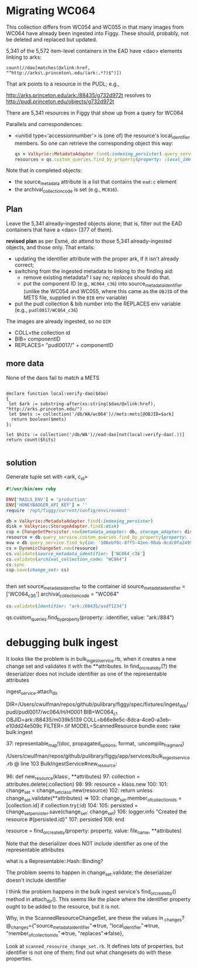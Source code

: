 * Migrating WC064
  This collection differs from WC054 and WC055 in that many images
  from WC064 have already been ingested into Figgy.  These should,
  probably, not be deleted and replaced but updated.

  5,341 of the 5,572 item-level containers in the EAD have <dao>
  elements linking to arks:

  #+begin_src xquery
	count(//dao[matches(@xlink:href, "^http://arks\.princeton\.edu/(ark:.*?)$")])
  #+end_src

  That ark points to a resource in the PUDL; e.g.,

  http://arks.princeton.edu/ark:/88435/g732d972t resolves to
  http://pudl.princeton.edu/objects/g732d972t

  There are 5,341 resources in Figgy that show up from a query for WC064


  Parallels and correspondences:

  - <unitid type='accessionnumber'> is (one of) the resource's
    local_identifier members.  So one can retrieve the corresponding
    object this way:

    #+begin_src ruby
      qs = Valkyrie::MetadataAdapter.find(:indexing_persister).query_service
      resources = qs.custom_queries.find_by_property(property: :local_identifier, value: "WA 1998:221")
    #+end_src

  Note that in completed objects:

  - the source_metadata attribute is a list that contains the =ead:c=
    element
  - the archival_collection_code is set (e.g., =MC016=).

** Plan
   Leave the 5,341 already-ingested objects alone; that is, filter out
   the EAD containers that have a <dao> (377 of them).

   *revised plan* as per Esmé, /do/ attend to those 5,341
    already-ingested objects, and those only.  That entails:
    - updating the identifier attribute with the proper ark, if it
      isn't already correct;
    - switching from the ingested metadata to linking to the finding aid:
      - remove existing metadata? I say no; /replaces/ should do that.
      - put the component ID (e.g., =WC064_c36=) into
        source_metadata_identifier (unlike the WC054 and WC055, where
        this came as the =OBJID= of the METS file, supplied in the
        =BIB= env variable)
    - put the pudl collection & bib number into the REPLACES env
      variable (e.g., =pudl0017/WC064_c36=)

    The images are already ingested, so no =DIR=
    - COLL=the collection id
    - BIB= componentID
    - REPLACES= "pudl0017/" + componentID
** more data

   None of the daos fail to match a METS


   #+begin_src xquery

     declare function local:verify-dao($dao)
     {
      let $ark := substring-after(xs:string($dao/@xlink:href), "http://arks.princeton.edu/")
      let $mets := collection('/db/WA/wc064')//mets:mets[@OBJID=$ark]
       return boolean($mets)
     };

     let $hits := collection('/db/WA')//ead:dao[not(local:verify-dao(.))]
     return count($hits)

   #+end_src

** solution
   Generate tuple set with <ark, c_id>

   #+begin_src ruby
     #!/usr/bin/env ruby

     ENV['RAILS_ENV'] = 'production'
     ENV['HONEYBADGER_API_KEY'] = ''
     require '/opt/figgy/current/config/environment'

     db = Valkyrie::MetadataAdapter.find(:indexing_persister)
     disk = Valkyrie::StorageAdapter.find(:disk)
     csp = ChangeSetPersister.new(metadata_adapter: db, storage_adapter: disk)
     resource = db.query_service.custom_queries.find_by_property(property: :identifier, value: "ark:/88435/bg257f80r")
     mvw = db.query_service.find_by(id: '106ebf0c-8ff5-42ee-90ab-8cdc0fa2499f')
     cs = DynamicChangeSet.new(resource)
     cs.validate(source_metadata_identifier: ['WC064_c36']
     cs.validate(archival_collection_code: "WC064")
     cs.sync
     csp.save(change_set: cs)


   #+end_src


   then set source_metadata_identifier to the container id
   source_metadata_identifier = ['WC064_c36']
   archival_collection_code = "WC064"

   #+begin_src ruby
     cs.validate(identifier: "ark:/88435/asdf1234")
   #+end_src


   qs.custom_queries.find_by_property(property: :identifier, value: "ark:/884")
* debugging bulk ingest

  It looks like the problem is in bulk_ingest_service.rb, when it creates a new change set and validates it
  with the **attributes.  In find_or_create_by(?) the deserializer does not include identifier as one of the 
  representable attributes

  ingest_service.attach_dir


DIR=/Users/cwulfman/repos/github/pulibrary/figgy/spec/fixtures/ingest_WA/pudl/pudl0017/wc064/H/H0001 BIB=WC064_c1 OBJID=ark:/88435/m039k5139 COLL=b66e8e5c-8dca-4ce0-a3eb-e10dd24e509c FILTER=.tif MODEL=ScannedResource bundle exec rake bulk:ingest


37:   representable_map!(doc, propagated_options, format, :uncompile_fragment)


/Users/cwulfman/repos/github/pulibrary/figgy/app/services/bulk_ingest_service.rb @ line 103 BulkIngestService#new_resource:

     96: def new_resource(klass:, **attributes)
     97:   collection = attributes.delete(:collection)
     98:
     99:   resource = klass.new
    100:
    101:   change_set = change_set_class.new(resource)
    102:   return unless change_set.validate(**attributes)
 => 103:   change_set.member_of_collection_ids = [collection.id] if collection.try(:id)
    104:
    105:   persisted = change_set_persister.save(change_set: change_set)
    106:   logger.info "Created the resource #{persisted.id}"
    107:   persisted
108: end


resource = find_or_create_by(property: property, value: file_name, **attributes)


Note that the deserializer does NOT include identifier as one of the representable attributes

what is a Representable::Hash::Binding?

The problem seems to happen in change_set.validate; the deserializer doesn't include identifier

I think the problem happens in the bulk ingest service's find_or_create_by() method in attach_dir().  This seems like the place where the identifier property
ought to be added to the resource, but it is not.



Why, in the ScannedResourceChangeSet, are these the values in _changes?
@_changes={"source_metadata_identifier"=>true, "local_identifier"=>true, "member_of_collection_ids"=>true, "replaces"=>false},


Look at =scanned_resource_change_set.rb=.  It defines lots of
properties, but identifier is not one of them; find out what
changesets do with these properties.

